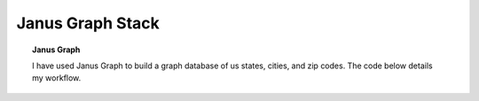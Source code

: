 **************************************
Janus Graph Stack 
**************************************


.. topic:: Janus Graph

   I have used Janus Graph to build a graph database of us states, cities, and zip codes.   The code below details my workflow.  


.. card:: 

   .. toctree::
      :maxdepth: 4
      :caption: JanusGraph
      
      /autoapi/Application/index
      
